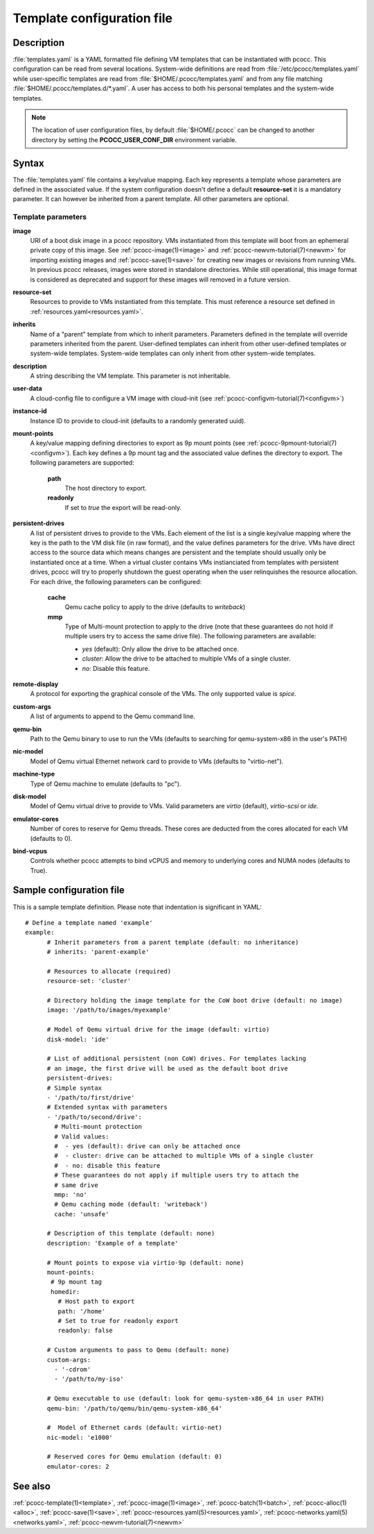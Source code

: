 .. _templates.yaml:

Template configuration file
===========================


Description
***********

:file:`templates.yaml` is a YAML formatted file defining VM templates that can be instantiated with pcocc. This configuration can be read from several locations. System-wide definitions are read from :file:`/etc/pcocc/templates.yaml` while user-specific templates are read from :file:`$HOME/.pcocc/templates.yaml` and from any file matching :file:`$HOME/.pcocc/templates.d/*.yaml`. A user has access to both his personal templates and the system-wide templates.

.. note::
   The location of user configuration files, by default :file:`$HOME/.pcocc` can be changed to another directory by setting the  **PCOCC_USER_CONF_DIR** environment variable.

Syntax
******

The :file:`templates.yaml` file contains a key/value mapping. Each key represents a template whose parameters are defined in the associated value. If the system configuration doesn't define a default **resource-set** it is a mandatory parameter. It can however be inherited from a parent template. All other parameters are optional.

Template parameters
-------------------

**image**
 URI of a boot disk image in a pcocc repository. VMs instantiated from this template will boot from an ephemeral private copy of this image. See :ref:`pcocc-image(1)<image>` and :ref:`pcocc-newvm-tutorial(7)<newvm>` for importing existing images and :ref:`pcocc-save(1)<save>` for creating new images or revisions from running VMs. In previous pcocc releases, images were stored in standalone directories. While still operational, this image format is considered as deprecated and support for these images will removed in a future version.
**resource-set**
 Resources to provide to VMs instantiated from this template. This must reference a resource set defined in :ref:`resources.yaml<resources.yaml>`.
**inherits**
 Name of a "parent" template from which to inherit parameters. Parameters defined in the template will override parameters inherited from the parent. User-defined templates can inherit from other user-defined templates or system-wide templates. System-wide templates can only inherit from other system-wide templates.
**description**
 A string describing the VM template. This parameter is not inheritable.
**user-data**
 A cloud-config file to configure a VM image with cloud-init (see :ref:`pcocc-configvm-tutorial(7)<configvm>`)
**instance-id**
 Instance ID to provide to cloud-init (defaults to a randomly generated uuid).
**mount-points**
 A key/value mapping defining directories to export as 9p mount points (see :ref:`pcocc-9pmount-tutorial(7)<configvm>`). Each key defines a 9p mount tag and the associated value defines the directory to export. The following parameters are supported:

  **path**
   The host directory to export.
  **readonly**
   If set to *true* the export will be read-only.

**persistent-drives**
 A list of persistent drives to provide to the VMs. Each element of the list is a single key/value mapping where the key is the path to the VM disk file (in raw format), and the value defines parameters for the drive. VMs have direct access to the source data which means changes are persistent and the template should usually only be instantiated once at a time. When a virtual cluster contains VMs instianciated from templates with persistent drives, pcocc will try to properly shutdown the guest operating when the user relinquishes the resource allocation. For each drive, the following parameters can be configured:

  **cache**
   Qemu cache policy to apply to the drive (defaults to *writeback*)
  **mmp**
   Type of Multi-mount protection to apply to the drive (note that these guarantees do not hold if multiple users try to access the same drive file). The following parameters are available:

   * *yes* (default): Only allow the drive to be attached once.
   * *cluster*: Allow the drive to be attached to multiple VMs of a single cluster.
   * *no*: Disable this feature.

**remote-display**
  A protocol for exporting the graphical console of the VMs. The only supported value is *spice*.
**custom-args**
  A list of arguments to append to the Qemu command line.
**qemu-bin**
  Path to the Qemu binary to use to run the VMs (defaults to searching for qemu-system-x86 in the user's PATH)
**nic-model**
  Model of Qemu virtual Ethernet network card to provide to VMs (defaults to "virtio-net").
**machine-type**
  Type of Qemu machine to emulate (defaults to "pc").
**disk-model**
  Model of Qemu virtual drive to provide to VMs. Valid parameters are *virtio* (default), *virtio-scsi* or *ide*.
**emulator-cores**
  Number of cores to reserve for Qemu threads. These cores are deducted from the cores allocated for each VM (defaults to 0).
**bind-vcpus**
  Controls whether pcocc attempts to bind vCPUS and memory to underlying cores and NUMA nodes (defaults to True).

Sample configuration file
*************************

This is a sample template definition. Please note that indentation is significant in YAML::

    # Define a template named 'example'
    example:
          # Inherit parameters from a parent template (default: no inheritance)
          # inherits: 'parent-example'

          # Resources to allocate (required)
          resource-set: 'cluster'

          # Directory holding the image template for the CoW boot drive (default: no image)
          image: '/path/to/images/myexample'

	  # Model of Qemu virtual drive for the image (default: virtio)
	  disk-model: 'ide'

          # List of additional persistent (non CoW) drives. For templates lacking
          # an image, the first drive will be used as the default boot drive
          persistent-drives:
          # Simple syntax
          - '/path/to/first/drive'
          # Extended syntax with parameters
          - '/path/to/second/drive':
            # Multi-mount protection
            # Valid values:
            #  - yes (default): drive can only be attached once
            #  - cluster: drive can be attached to multiple VMs of a single cluster
            #  - no: disable this feature
            # These guarantees do not apply if multiple users try to attach the
            # same drive
            mmp: 'no'
            # Qemu caching mode (default: 'writeback')
            cache: 'unsafe'

          # Description of this template (default: none)
          description: 'Example of a template'

          # Mount points to expose via virtio-9p (default: none)
          mount-points:
           # 9p mount tag
           homedir:
             # Host path to export
             path: '/home'
             # Set to true for readonly export
             readonly: false

          # Custom arguments to pass to Qemu (default: none)
          custom-args:
            - '-cdrom'
            - '/path/to/my-iso'

          # Qemu executable to use (default: look for qemu-system-x86_64 in user PATH)
          qemu-bin: '/path/to/qemu/bin/qemu-system-x86_64'

          #  Model of Ethernet cards (default: virtio-net)
          nic-model: 'e1000'

          # Reserved cores for Qemu emulation (default: 0)
          emulator-cores: 2

See also
********

:ref:`pcocc-template(1)<template>`, :ref:`pcocc-image(1)<image>`, :ref:`pcocc-batch(1)<batch>`, :ref:`pcocc-alloc(1)<alloc>`, :ref:`pcocc-save(1)<save>`, :ref:`pcocc-resources.yaml(5)<resources.yaml>`, :ref:`pcocc-networks.yaml(5)<networks.yaml>`, :ref:`pcocc-newvm-tutorial(7)<newvm>`
